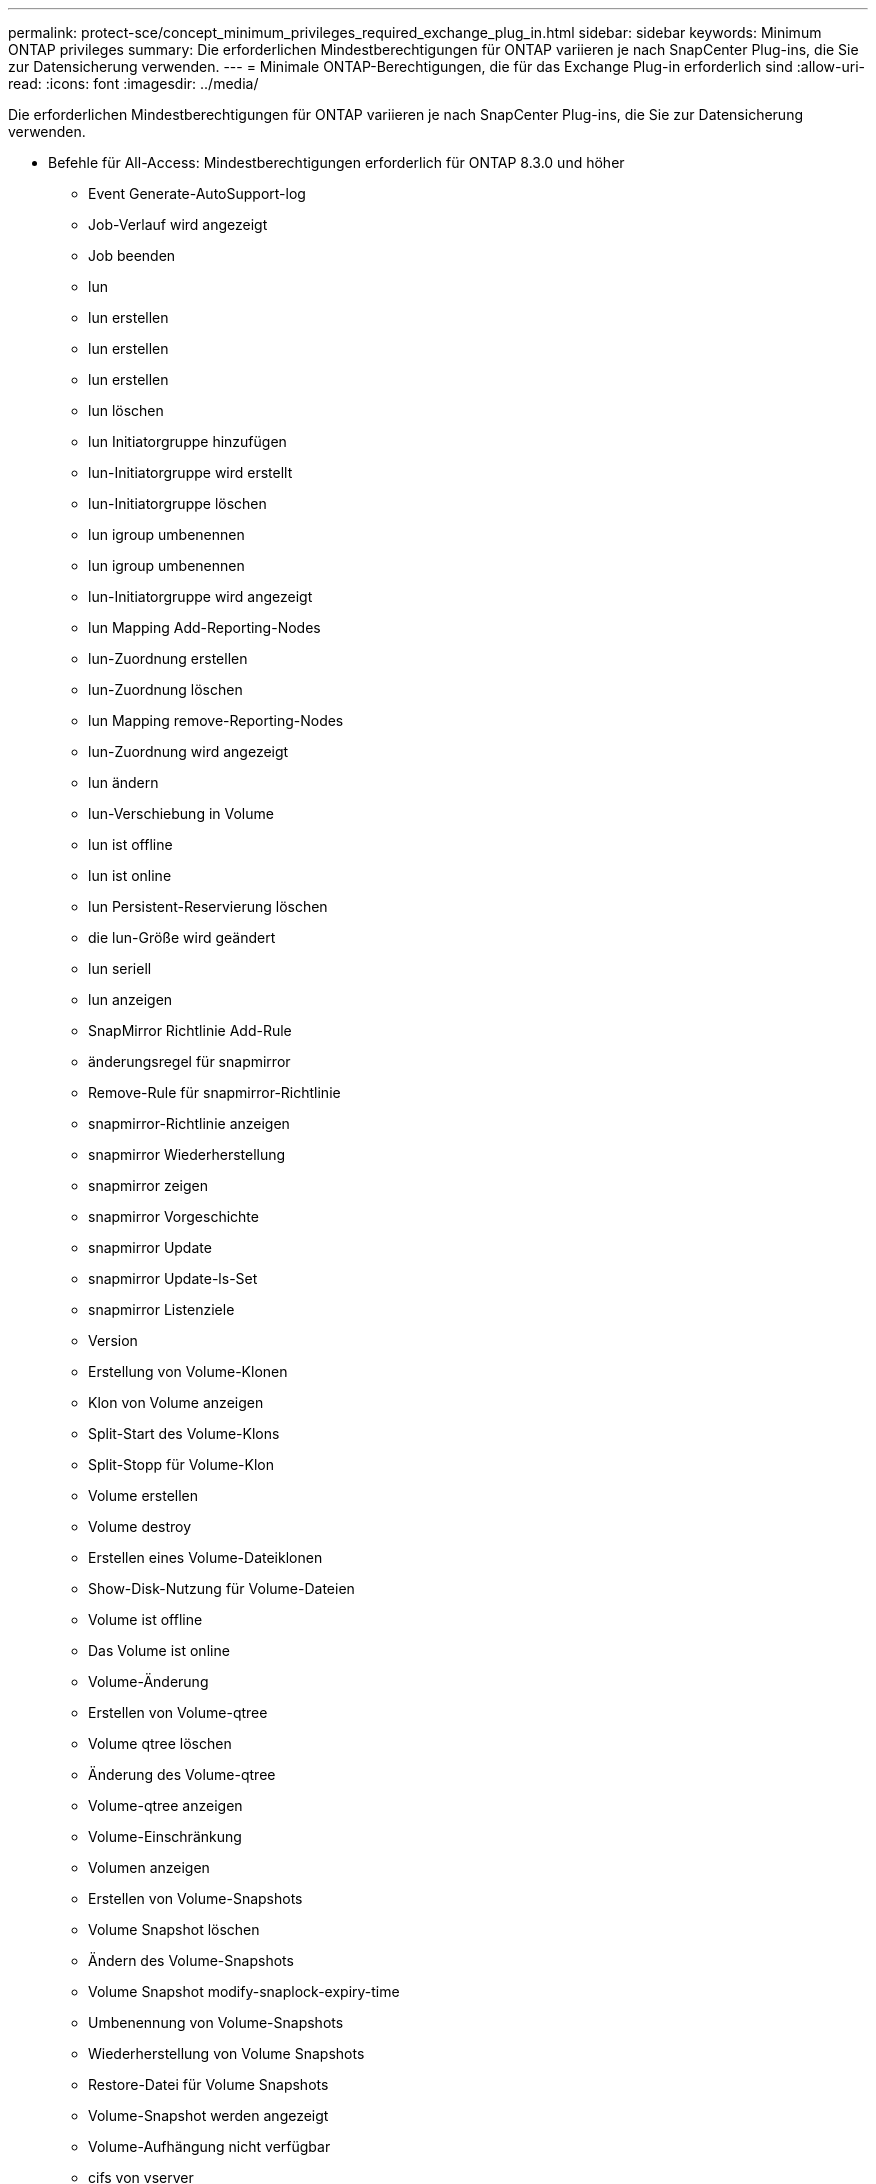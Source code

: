 ---
permalink: protect-sce/concept_minimum_privileges_required_exchange_plug_in.html 
sidebar: sidebar 
keywords: Minimum ONTAP privileges 
summary: Die erforderlichen Mindestberechtigungen für ONTAP variieren je nach SnapCenter Plug-ins, die Sie zur Datensicherung verwenden. 
---
= Minimale ONTAP-Berechtigungen, die für das Exchange Plug-in erforderlich sind
:allow-uri-read: 
:icons: font
:imagesdir: ../media/


[role="lead"]
Die erforderlichen Mindestberechtigungen für ONTAP variieren je nach SnapCenter Plug-ins, die Sie zur Datensicherung verwenden.

* Befehle für All-Access: Mindestberechtigungen erforderlich für ONTAP 8.3.0 und höher
+
** Event Generate-AutoSupport-log
** Job-Verlauf wird angezeigt
** Job beenden
** lun
** lun erstellen
** lun erstellen
** lun erstellen
** lun löschen
** lun Initiatorgruppe hinzufügen
** lun-Initiatorgruppe wird erstellt
** lun-Initiatorgruppe löschen
** lun igroup umbenennen
** lun igroup umbenennen
** lun-Initiatorgruppe wird angezeigt
** lun Mapping Add-Reporting-Nodes
** lun-Zuordnung erstellen
** lun-Zuordnung löschen
** lun Mapping remove-Reporting-Nodes
** lun-Zuordnung wird angezeigt
** lun ändern
** lun-Verschiebung in Volume
** lun ist offline
** lun ist online
** lun Persistent-Reservierung löschen
** die lun-Größe wird geändert
** lun seriell
** lun anzeigen
** SnapMirror Richtlinie Add-Rule
** änderungsregel für snapmirror
** Remove-Rule für snapmirror-Richtlinie
** snapmirror-Richtlinie anzeigen
** snapmirror Wiederherstellung
** snapmirror zeigen
** snapmirror Vorgeschichte
** snapmirror Update
** snapmirror Update-ls-Set
** snapmirror Listenziele
** Version
** Erstellung von Volume-Klonen
** Klon von Volume anzeigen
** Split-Start des Volume-Klons
** Split-Stopp für Volume-Klon
** Volume erstellen
** Volume destroy
** Erstellen eines Volume-Dateiklonen
** Show-Disk-Nutzung für Volume-Dateien
** Volume ist offline
** Das Volume ist online
** Volume-Änderung
** Erstellen von Volume-qtree
** Volume qtree löschen
** Änderung des Volume-qtree
** Volume-qtree anzeigen
** Volume-Einschränkung
** Volumen anzeigen
** Erstellen von Volume-Snapshots
** Volume Snapshot löschen
** Ändern des Volume-Snapshots
** Volume Snapshot modify-snaplock-expiry-time
** Umbenennung von Volume-Snapshots
** Wiederherstellung von Volume Snapshots
** Restore-Datei für Volume Snapshots
** Volume-Snapshot werden angezeigt
** Volume-Aufhängung nicht verfügbar
** cifs von vserver
** erstellung von cifs-Freigaben von vserver
** cifs-Freigabe von vserver: Löschen
** vserver cifs shadowcopy anzeigen
** cifs-Freigabe von vserver wird angezeigt
** vserver cifs zeigen
** vserver Exportrichtlinie
** Erstellung von vserver Exportrichtlinien
** vserver: Löschen der Exportrichtlinie
** Erstellung von vserver Export-Policy-Regel
** vserver: Export-Policy-Regel anzeigen
** vserver Export-Policy wird angezeigt
** vserver iscsi
** vserver iscsi-Verbindung wird angezeigt
** vserver zeigen


* Schreibgeschützter Befehl: Mindestberechtigungen für ONTAP 8.3.0 und höher erforderlich
+
** Netzwerkschnittstelle
** Netzwerkschnittstelle wird angezeigt
** vserver



